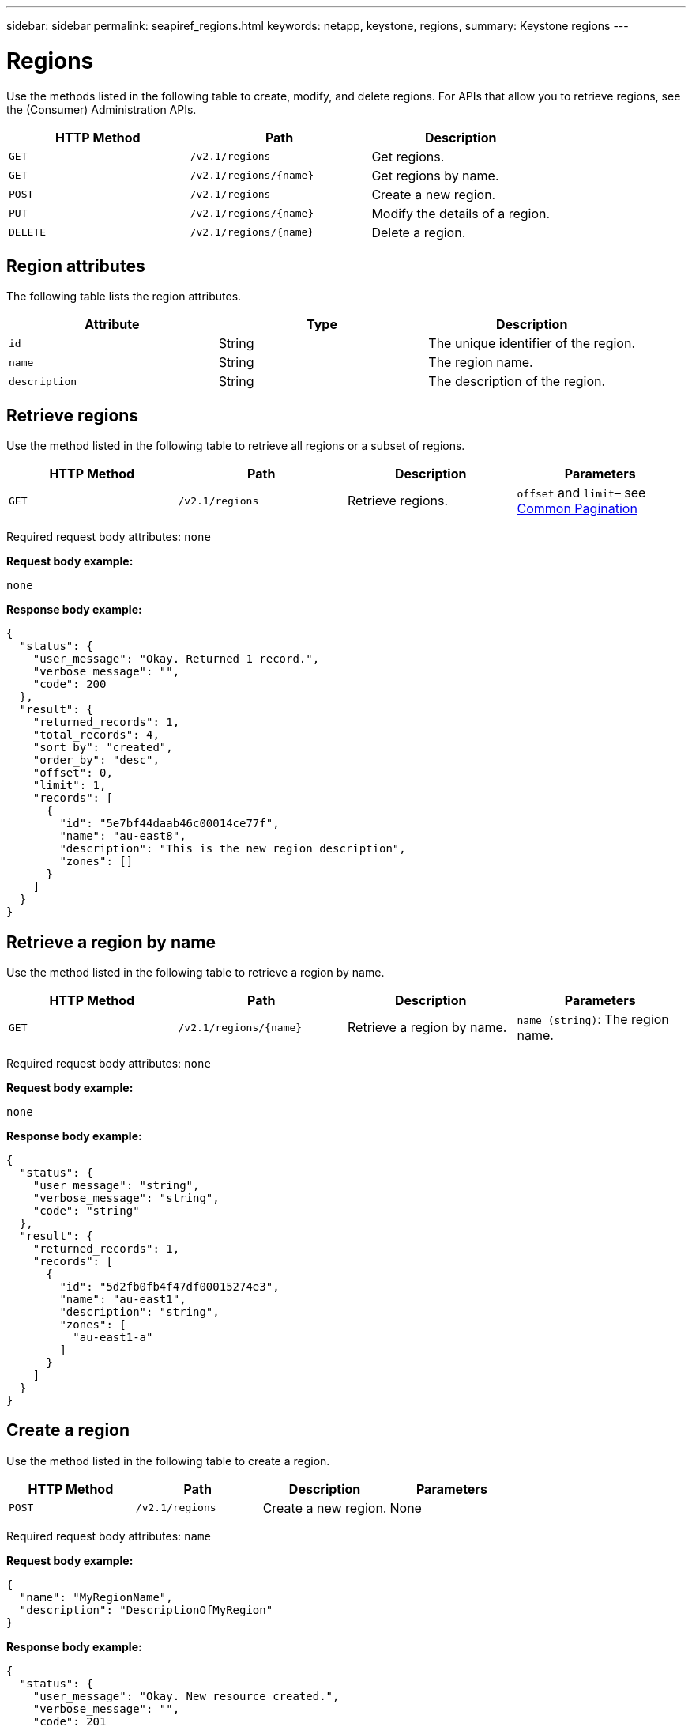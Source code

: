 ---
sidebar: sidebar
permalink: seapiref_regions.html
keywords: netapp, keystone, regions,
summary: Keystone regions
---

= Regions
:hardbreaks:
:nofooter:
:icons: font
:linkattrs:
:imagesdir: ./media/

//
// This file was created with NDAC Version 2.0 (August 17, 2020)
//
// 2020-10-19 09:25:10.333558
//

[.lead]
Use the methods listed in the following table to create, modify, and delete regions. For APIs that allow you to retrieve regions, see the (Consumer) Administration APIs.

|===
|HTTP Method |Path |Description

|`GET`
|`/v2.1/regions`
|Get regions.
|`GET`
|`/v2.1/regions/{name}`
|Get regions by name.
|`POST`
|`/v2.1/regions`
|Create a new region.
|`PUT`
|`/v2.1/regions/{name}`
|Modify the details of a region.
|`DELETE`
|`/v2.1/regions/{name}`
|Delete a region.
|===

== Region attributes

The following table lists the region attributes.

|===
|Attribute |Type |Description

|`id`
|String
|The unique identifier of the region.
|`name`
|String
|The region name.
|`description`
|String
|The description of the region.
|===

== Retrieve regions

Use the method listed in the following table to retrieve all regions or a subset of regions.

|===
|HTTP Method |Path |Description |Parameters

|`GET`
|`/v2.1/regions`
|Retrieve regions.
|`offset` and `limit`– see link:seapiref_netapp_service_engine_rest_apis.html#pagination>[Common Pagination]
|===

Required request body attributes: `none`

*Request body example:*

....
none
....

*Response body example:*

....
{
  "status": {
    "user_message": "Okay. Returned 1 record.",
    "verbose_message": "",
    "code": 200
  },
  "result": {
    "returned_records": 1,
    "total_records": 4,
    "sort_by": "created",
    "order_by": "desc",
    "offset": 0,
    "limit": 1,
    "records": [
      {
        "id": "5e7bf44daab46c00014ce77f",
        "name": "au-east8",
        "description": "This is the new region description",
        "zones": []
      }
    ]
  }
}
....

== Retrieve a region by name

Use the method listed in the following table to retrieve a region by name.

|===
|HTTP Method |Path |Description |Parameters

|`GET`
|`/v2.1/regions/{name}`
|Retrieve a region by name.
|`name (string)`: The region name.
|===

Required request body attributes: `none`

*Request body example:*

....
none
....

*Response body example:*

....
{
  "status": {
    "user_message": "string",
    "verbose_message": "string",
    "code": "string"
  },
  "result": {
    "returned_records": 1,
    "records": [
      {
        "id": "5d2fb0fb4f47df00015274e3",
        "name": "au-east1",
        "description": "string",
        "zones": [
          "au-east1-a"
        ]
      }
    ]
  }
}
....

== Create a region

Use the method listed in the following table to create a region.

|===
|HTTP Method |Path |Description |Parameters

|`POST`
|`/v2.1/regions`
|Create a new region.
|None
|===

Required request body attributes: `name`

*Request body example:*

....
{
  "name": "MyRegionName",
  "description": "DescriptionOfMyRegion"
}
....

*Response body example:*

....
{
  "status": {
    "user_message": "Okay. New resource created.",
    "verbose_message": "",
    "code": 201
  },
  "result": {
    "total_records": 1,
    "records": [
      {
        "id": "5e616f849b64790001fe9658",
        "name": "MyRegionName",
        "Description": "DescriptionOfMyRegion",
        "user_id": "5bbee380a2df7a04d43acaee",
        "created": "0001-01-01T00:00:00Z",
        "tags": null
      }
    ]
  }
}
....

== Modify a region

Use the method listed in the following table to modify a region.

|===
|HTTP Method |Path |Description |Parameters

|`PUT`
|`/v2.1/regions/{name}`
|Modify a region identified by name. You can change the name and description of the region.
|`name (string)`: The name of the region.
|===

Required request body attributes: `none`

*Request body example:*

....
{
  "name": "MyRegionName",
  "description": "NewDescriptionOfMyRegion"
}
....

*Response body example:*

....
{
  "status": {
    "user_message": "Okay. Returned 1 record.",
    "verbose_message": "",
    "code": 200
  },
  "result": {
    "total_records": 1,
    "records": [
      {
        "id": "5e616f849b64790001fe9658",
        "name": "MyRegionName",
        "description": "NewDescriptionOfMyRegion",
        "zones": []
      }
    ]
  }
}
....

== Delete a region

Use the method listed in the following table to delete a region.

|===
|HTTP Method |Path |Description |Parameters

|`DELETE`
|`/v2.1/regions{name}`
|Delete a single region identified by name. All zones within a region must be deleted first.
|`Name (string)`: The name of the region.
|===

Required request body attributes: `none`

*Request body example:*

....
none
....

*Response body example:*

....
No content for succesful delete
....
